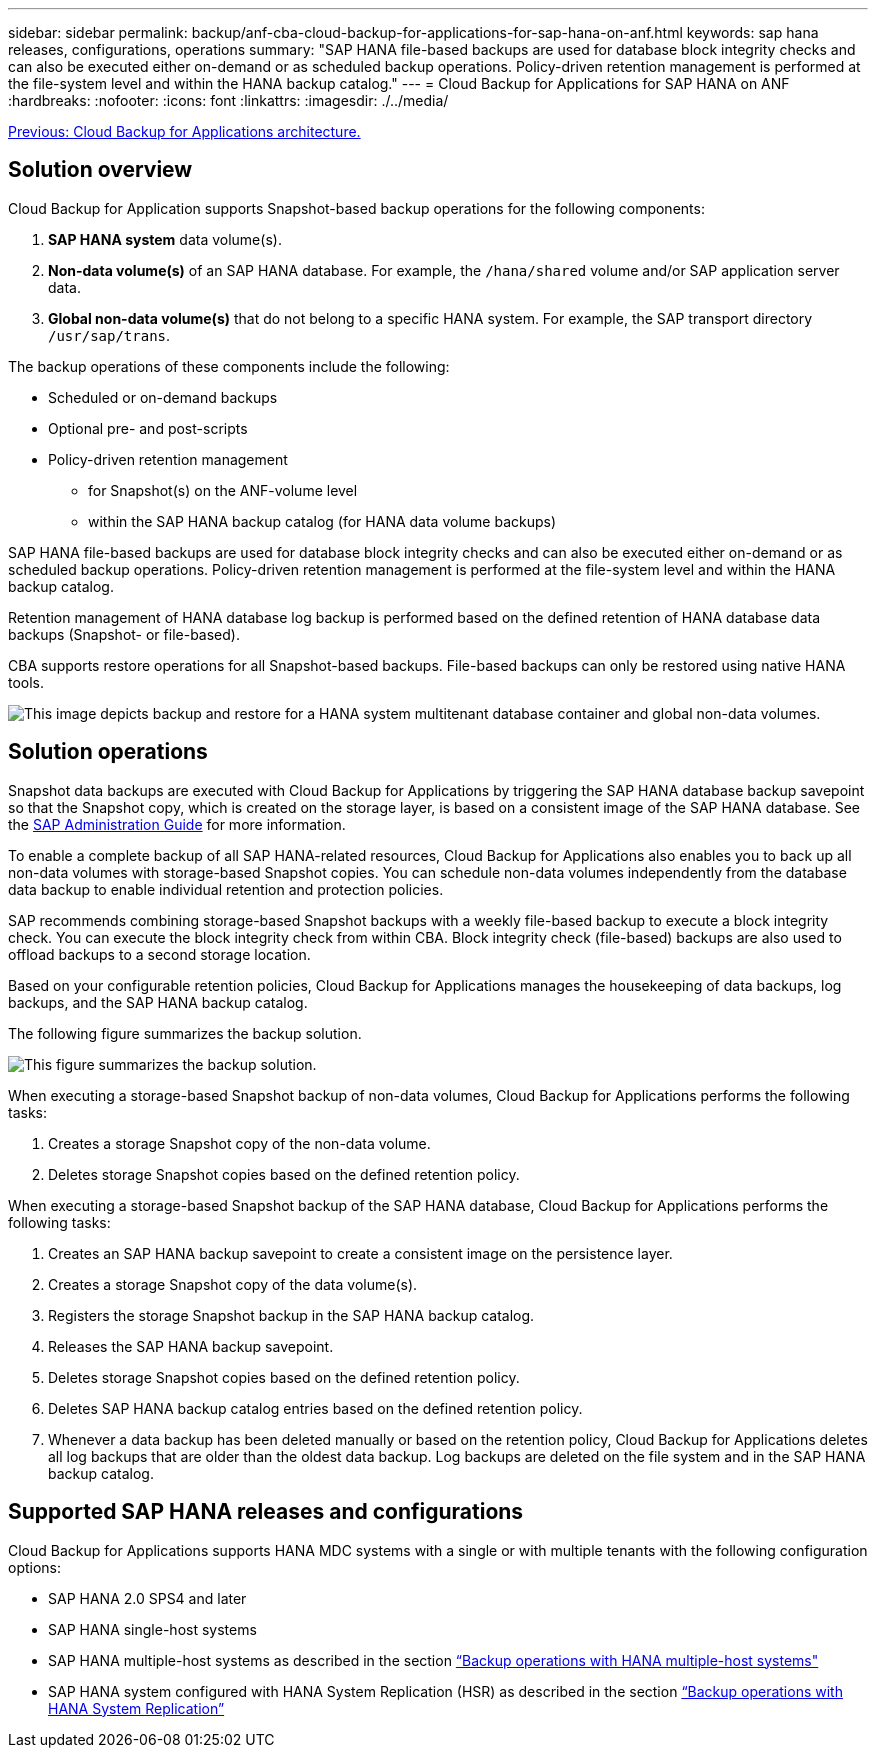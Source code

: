 ---
sidebar: sidebar
permalink: backup/anf-cba-cloud-backup-for-applications-for-sap-hana-on-anf.html
keywords: sap hana releases, configurations, operations
summary: "SAP HANA file-based backups are used for database block integrity checks and can also be executed either on-demand or as scheduled backup operations. Policy-driven retention management is performed at the file-system level and within the HANA backup catalog."
---
= Cloud Backup for Applications for SAP HANA on ANF
:hardbreaks:
:nofooter:
:icons: font
:linkattrs:
:imagesdir: ./../media/

//
// This file was created with NDAC Version 2.0 (August 17, 2020)
//
// 2023-03-16 10:24:27.210933
//

link:anf-cba-cloud-backup-for-applications-architecture.html[Previous: Cloud Backup for Applications architecture.]

== Solution overview

Cloud Backup for Application supports Snapshot-based backup operations for the following components:

. *SAP HANA system* data volume(s).
. *Non-data volume(s)* of an SAP HANA database. For example, the `/hana/shared` volume and/or SAP application server data.
. *Global non-data volume(s)* that do not belong to a specific HANA system. For example, the SAP transport directory `/usr/sap/trans`.

The backup operations of these components include the following:

* Scheduled or on-demand backups
* Optional pre- and post-scripts
* Policy-driven retention management
** for Snapshot(s) on the ANF-volume level
** within the SAP HANA backup catalog (for HANA data volume backups)

SAP HANA file-based backups are used for database block integrity checks and can also be executed either on-demand or as scheduled backup operations. Policy-driven retention management is performed at the file-system level and within the HANA backup catalog.

Retention management of HANA database log backup is performed based on the defined retention of HANA database data backups (Snapshot- or file-based).

CBA supports restore operations for all Snapshot-based backups. File-based backups can only be restored using native HANA tools.

image:anf-cba-image6.png["This image depicts backup and restore for a HANA system multitenant database container and global non-data volumes."]

== Solution operations

Snapshot data backups are executed with Cloud Backup for Applications by triggering the SAP HANA database backup savepoint so that the Snapshot copy, which is created on the storage layer, is based on a consistent image of the SAP HANA database. See the https://help.sap.com/docs/SAP_HANA_PLATFORM/6b94445c94ae495c83a19646e7c3fd56/b41a2823576f4726be649bc98e61d62c.html?q=sap%20hana%20snapshot%20backup[SAP Administration Guide^] for more information.

To enable a complete backup of all SAP HANA-related resources, Cloud Backup for Applications also enables you to back up all non-data volumes with storage-based Snapshot copies. You can schedule non-data volumes independently from the database data backup to enable individual retention and protection policies.

SAP recommends combining storage-based Snapshot backups with a weekly file-based backup to execute a block integrity check. You can execute the block integrity check from within CBA. Block integrity check (file-based) backups are also used to offload backups to a second storage location.

Based on your configurable retention policies, Cloud Backup for Applications manages the housekeeping of data backups, log backups, and the SAP HANA backup catalog.

The following figure summarizes the backup solution.

image:anf-cba-image7.png["This figure summarizes the backup solution."]

When executing a storage-based Snapshot backup of non-data volumes, Cloud Backup for Applications performs the following tasks:

. Creates a storage Snapshot copy of the non-data volume.
. Deletes storage Snapshot copies based on the defined retention policy.

When executing a storage-based Snapshot backup of the SAP HANA database, Cloud Backup for Applications performs the following tasks:

. Creates an SAP HANA backup savepoint to create a consistent image on the persistence layer.
. Creates a storage Snapshot copy of the data volume(s).
. Registers the storage Snapshot backup in the SAP HANA backup catalog.
. Releases the SAP HANA backup savepoint.
. Deletes storage Snapshot copies based on the defined retention policy.
. Deletes SAP HANA backup catalog entries based on the defined retention policy.
. Whenever a data backup has been deleted manually or based on the retention policy, Cloud Backup for Applications deletes all log backups that are older than the oldest data backup. Log backups are deleted on the file system and in the SAP HANA backup catalog.

== Supported SAP HANA releases and configurations

Cloud Backup for Applications supports HANA MDC systems with a single or with multiple tenants with the following configuration options:

* SAP HANA 2.0 SPS4 and later
* SAP HANA single-host systems 
* SAP HANA multiple-host systems as described in the section link:anf-cba-backup-operations-with-hana-system-replication.html#backup-operations-with-hana-multiple-host-systems[“Backup operations with HANA multiple-host systems"]
* SAP HANA system configured with HANA System Replication (HSR) as described in the section link:anf-cba-backup-operations-with-hana-system-replication.html[“Backup operations with HANA System Replication”]
